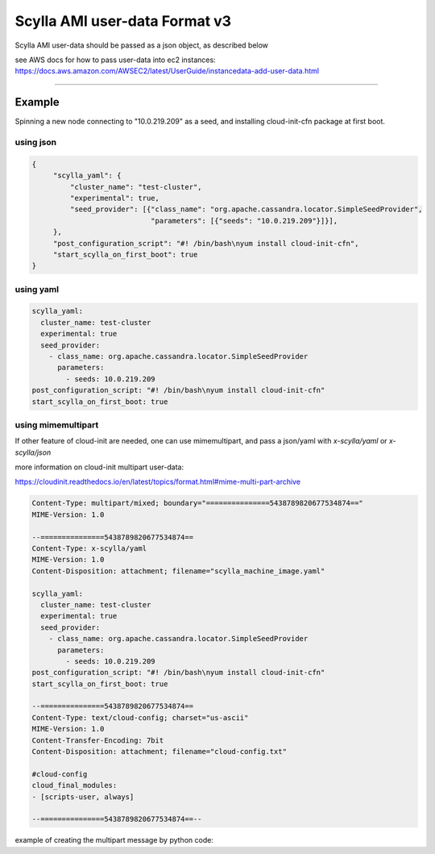 Scylla AMI user-data Format v3
==============================

Scylla AMI user-data should be passed as a json object, as described below 

see AWS docs for how to pass user-data into ec2 instances:
https://docs.aws.amazon.com/AWSEC2/latest/UserGuide/instancedata-add-user-data.html

-----

.. json:object:: EC2 User-Data

    User Data that can pass when create EC2 instances

    :property scylla_yaml: Mapping of all fields that would pass down to scylla.yaml configuration file
    :proptype scylla_yaml: :json:object:`Scylla YAML`
    
    :property scylla_startup_args: embedded information about the user that created the issue (NOT YET IMPLEMENTED)
    :proptype scylla_startup_args: list
    :options scylla_startup_args: default='[]'
    
    :property developer_mode: Enables developer mode
    :proptype developer_mode: boolean
    :options developer_mode: default='false'

    :property post_configuration_script: A script to run once AMI first configuration is finished, can be a string encoded in base64.
    :proptype post_configuration_script: string
    :options post_configuration_script: default=''
    
    :property post_configuration_script_timeout: Time in secoands to limit the `post_configuration_script` 
    :proptype post_configuration_script_timeout: int    
    :options post_configuration_script_timeout: default='600'
    
    :property start_scylla_on_first_boot: If true, scylla-server would boot at AMI boot
    :proptype start_scylla_on_first_boot: boolean    
    :options start_scylla_on_first_boot: default='true'   


.. json:object:: Scylla YAML

    All fields that would pass down to scylla.yaml configuration file
    see https://docs.scylladb.com/operating-scylla/scylla-yaml/ for all the possible configuration available
    listed here only the one get defaults scylla AMI

    :property cluster_name: Name of the cluster
    :proptype cluster_name: string
    :options cluster_name: default=[generated name that would work for only one node cluster]
    
    :property experimental: To enable all experimental features add to the scylla.yaml
    :proptype experimental: boolean
    :options experimental: default='false'

    :property auto_bootstrap: Enable auto bootstrap
    :proptype experimental: boolean
    :options experimental: default='true'
 
    :property listen_address: Defaults to ec2 instance private ip
    :proptype listen_address: string

    :property broadcast_rpc_address: Defaults to ec2 instance private ip
    :proptype broadcast_rpc_address: string

    :property endpoint_snitch: Defaults to 'org.apache.cassandra.locator.Ec2Snitch'
    :proptype endpoint_snitch: string

    :property rpc_address: Defaults to '0.0.0.0'
    :proptype rpc_address: string

    :property seed_provider: Defaults to ec2 instance private ip
    :proptype seed_provider: mapping



Example
-------

Spinning a new node connecting to "10.0.219.209" as a seed, and installing cloud-init-cfn package at first boot.

using json
++++++++++
.. code-block:: json

   {
        "scylla_yaml": {
            "cluster_name": "test-cluster",
            "experimental": true,
            "seed_provider": [{"class_name": "org.apache.cassandra.locator.SimpleSeedProvider",
                               "parameters": [{"seeds": "10.0.219.209"}]}],
        },
        "post_configuration_script": "#! /bin/bash\nyum install cloud-init-cfn",
        "start_scylla_on_first_boot": true  
   }

using yaml
++++++++++
.. code-block:: yaml

    scylla_yaml:
      cluster_name: test-cluster
      experimental: true
      seed_provider:
        - class_name: org.apache.cassandra.locator.SimpleSeedProvider
          parameters:
            - seeds: 10.0.219.209
    post_configuration_script: "#! /bin/bash\nyum install cloud-init-cfn"
    start_scylla_on_first_boot: true

using mimemultipart
++++++++++++++++++++

If other feature of cloud-init are needed, one can use mimemultipart, and pass
a json/yaml with `x-scylla/yaml` or `x-scylla/json`

more information on cloud-init multipart user-data:

https://cloudinit.readthedocs.io/en/latest/topics/format.html#mime-multi-part-archive

.. code-block:: mime

    Content-Type: multipart/mixed; boundary="===============5438789820677534874=="
    MIME-Version: 1.0

    --===============5438789820677534874==
    Content-Type: x-scylla/yaml
    MIME-Version: 1.0
    Content-Disposition: attachment; filename="scylla_machine_image.yaml"

    scylla_yaml:
      cluster_name: test-cluster
      experimental: true
      seed_provider:
        - class_name: org.apache.cassandra.locator.SimpleSeedProvider
          parameters:
            - seeds: 10.0.219.209
    post_configuration_script: "#! /bin/bash\nyum install cloud-init-cfn"
    start_scylla_on_first_boot: true

    --===============5438789820677534874==
    Content-Type: text/cloud-config; charset="us-ascii"
    MIME-Version: 1.0
    Content-Transfer-Encoding: 7bit
    Content-Disposition: attachment; filename="cloud-config.txt"

    #cloud-config
    cloud_final_modules:
    - [scripts-user, always]

    --===============5438789820677534874==--

example of creating the multipart message by python code:

.. code-block:: python
    import json
    from email.mime.base import MIMEBase
    from email.mime.multipart import MIMEMultipart

    msg = MIMEMultipart()

    scylla_image_configuration = dict(
        scylla_yaml=dict(
            cluster_name="test_cluster",
            listen_address="10.23.20.1",
            broadcast_rpc_address="10.23.20.1",
            seed_provider=[{
                "class_name": "org.apache.cassandra.locator.SimpleSeedProvider",
                "parameters": [{"seeds": "10.23.20.1"}]}],
        )
    )
    part = MIMEBase('x-scylla', 'json')
    part.set_payload(json.dumps(scylla_image_configuration, indent=4, sort_keys=True))
    part.add_header('Content-Disposition', 'attachment; filename="scylla_machine_image.json"')
    msg.attach(part)

    cloud_config = """
    #cloud-config
    cloud_final_modules:
    - [scripts-user, always]
    """
    part = MIMEBase('text', 'cloud-config')
    part.set_payload(cloud_config)
    part.add_header('Content-Disposition', 'attachment; filename="cloud-config.txt"')
    msg.attach(part)

    print(msg)